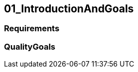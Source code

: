 [[section-01_IntroductionAndGoals]]
== 01_IntroductionAndGoals
// Begin Protected Region [[starting]]

// End Protected Region   [[starting]]




=== Requirements



=== QualityGoals



// Begin Protected Region [[ending]]

// End Protected Region   [[ending]]
